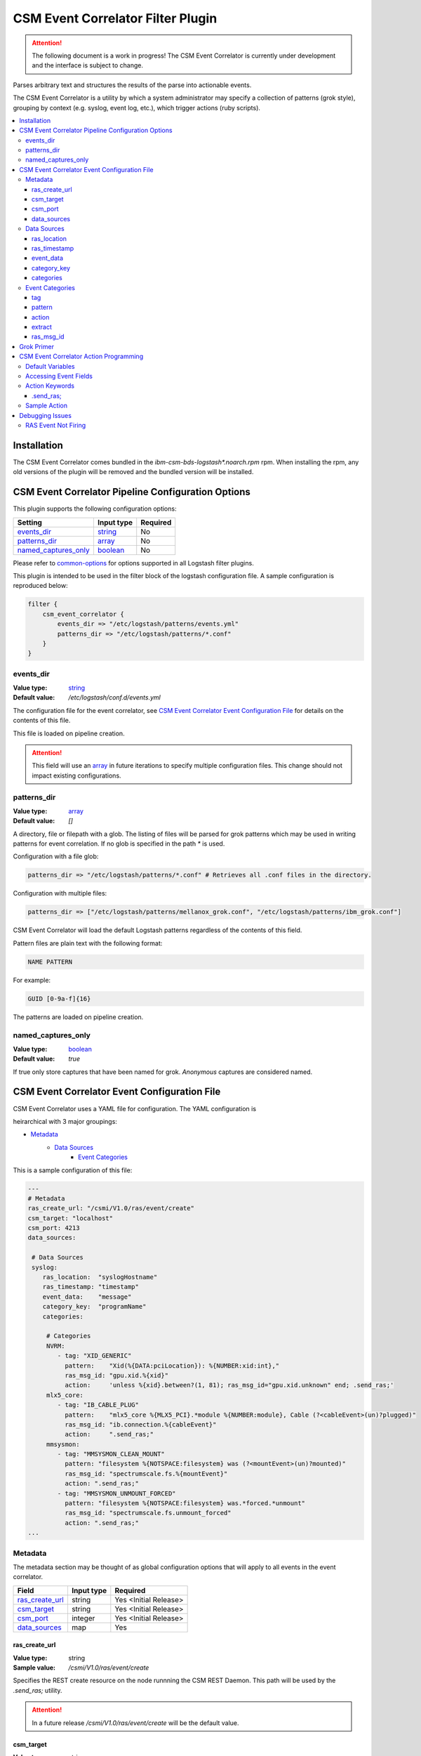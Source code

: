 .. _csm-event-correlator-config:

CSM Event Correlator Filter Plugin
==================================

.. attention:: The following document is a work in progress! The CSM Event Correlator is currently
    under development and the interface is subject to change. 


Parses arbitrary text and structures the results of the parse into actionable events.

The CSM Event Correlator is a utility by which a system administrator may specify a collection
of patterns (grok style), grouping by context (e.g. syslog, event log, etc.), which trigger 
actions (ruby scripts).

.. contents::
   :local:


Installation
------------

The CSM Event Correlator comes bundled in the `ibm-csm-bds-logstash*.noarch.rpm` rpm. 
When installing the rpm, any old versions of the plugin will be removed and the bundled version
will be installed.

CSM Event Correlator Pipeline Configuration Options
---------------------------------------------------
This plugin supports the following configuration options:

+------------------------+-------------+----------+
| Setting                | Input type  | Required |
+========================+=============+==========+
| `events_dir`_          | `string`_   | No       |
+------------------------+-------------+----------+
| `patterns_dir`_        | `array`_    | No       |
+------------------------+-------------+----------+
| `named_captures_only`_ | `boolean`_  | No       |
+------------------------+-------------+----------+

Please refer to `common-options`_ for options supported in all Logstash
filter plugins.

This plugin is intended to be used in the filter block of the logstash configuration file.
A sample configuration is reproduced below:

.. code-block:: none

    filter {
        csm_event_correlator {
            events_dir => "/etc/logstash/patterns/events.yml"
            patterns_dir => "/etc/logstash/patterns/*.conf"
        }
    }

events_dir
^^^^^^^^^^
:Value type: `string`_
:Default value:  `/etc/logstash/conf.d/events.yml`

The configuration file for the event correlator, see `CSM Event Correlator Event Configuration File`_
for details on the contents of this file.

This file is loaded on pipeline creation.

.. attention:: This field will use an `array`_ in future iterations to specify multiple configuration
    files. This change should not impact existing configurations.

patterns_dir
^^^^^^^^^^^^
:Value type: `array`_
:Default value: `[]`

A directory, file or filepath with a glob. The listing of files will be parsed for grok patterns
which may be used in writing patterns for event correlation. If no glob is specified in the path
`*` is used.

Configuration with a file glob:

.. code-block:: ruby
    
    patterns_dir => "/etc/logstash/patterns/*.conf" # Retrieves all .conf files in the directory.

Configuration with multiple files:

.. code-block:: ruby
   
   patterns_dir => ["/etc/logstash/patterns/mellanox_grok.conf", "/etc/logstash/patterns/ibm_grok.conf"]

CSM Event Correlator will load the default Logstash patterns regardless of the contents of this
field.

Pattern files are plain text with the following format:

.. code-block:: ruby
    
    NAME PATTERN

For example:

.. code-block:: ruby

    GUID [0-9a-f]{16}

The patterns are loaded on pipeline creation.

named_captures_only
^^^^^^^^^^^^^^^^^^^
:Value type: `boolean`_
:Default value: `true`

If true only store captures that have been named for grok. `Anonymous` captures are considered 
named.

CSM Event Correlator Event Configuration File
---------------------------------------------

CSM Event Correlator uses a YAML file for configuration. The YAML configuration is

heirarchical with 3 major groupings:

* `Metadata`_
    * `Data Sources`_
        * `Event Categories`_

This is a sample configuration of this file:

.. code-block:: YAML

    ---
    # Metadata
    ras_create_url: "/csmi/V1.0/ras/event/create"
    csm_target: "localhost"
    csm_port: 4213
    data_sources:
    
     # Data Sources
     syslog:
        ras_location:  "syslogHostname"
        ras_timestamp: "timestamp"
        event_data:    "message"
        category_key:  "programName"
        categories:
    
         # Categories
         NVRM:
            - tag: "XID_GENERIC"
              pattern:    "Xid(%{DATA:pciLocation}): %{NUMBER:xid:int},"
              ras_msg_id: "gpu.xid.%{xid}"
              action:     'unless %{xid}.between?(1, 81); ras_msg_id="gpu.xid.unknown" end; .send_ras;'
         mlx5_core:
            - tag: "IB_CABLE_PLUG"
              pattern:    "mlx5_core %{MLX5_PCI}.*module %{NUMBER:module}, Cable (?<cableEvent>(un)?plugged)"
              ras_msg_id: "ib.connection.%{cableEvent}"
              action:     ".send_ras;"
         mmsysmon:
            - tag: "MMSYSMON_CLEAN_MOUNT"
              pattern: "filesystem %{NOTSPACE:filesystem} was (?<mountEvent>(un)?mounted)"
              ras_msg_id: "spectrumscale.fs.%{mountEvent}"
              action: ".send_ras;"
            - tag: "MMSYSMON_UNMOUNT_FORCED"
              pattern: "filesystem %{NOTSPACE:filesystem} was.*forced.*unmount"
              ras_msg_id: "spectrumscale.fs.unmount_forced"
              action: ".send_ras;" 
    ...


Metadata
^^^^^^^^

The metadata section may be thought of as global configuration options that will apply to all events
in the event correlator. 

+-------------------+------------+----------------------+
| Field             | Input type | Required             |
+===================+============+======================+
| `ras_create_url`_ | string     | Yes <Initial Release>|
+-------------------+------------+----------------------+
| `csm_target`_     | string     | Yes <Initial Release>|
+-------------------+------------+----------------------+
| `csm_port`_       | integer    | Yes <Initial Release>|
+-------------------+------------+----------------------+
| `data_sources`_   | map        | Yes                  |
+-------------------+------------+----------------------+

ras_create_url
**************
:Value type: string
:Sample value: `/csmi/V1.0/ras/event/create`

Specifies the REST create resource on the node runnning the CSM REST Daemon. This path will be
used by the `.send_ras;` utility.

.. attention:: In a future release `/csmi/V1.0/ras/event/create` will be the default value.

csm_target
**********
:Value type: string
:Sample value: `127.0.0.1`

A server running the CSM REST daemon. This server will be used to generate ras events with the
`.send_ras;` utility.

.. attention:: In a future release `127.0.0.1` will be the default value.

csm_port
********
:Value type: integer
:Sample value: `4213`

The port on the server running the CSM REST daemon. This port will be used to connect by the 
`.send_ras;` utility.

.. attention:: In a future release `4213` will be the default value.

data_sources
************
:Value type: map

A mapping of data sources to event correlation rules. The key of the `data_sources` field 
matches `type` field of the logstash event processed by the filter plugin. The type field
may be set in the `input` section of the logstash configuration file.

Below is an example of setting the type of all incoming communication on the `10515` tcp port to
have the `syslog` `type`:

.. code-block:: none

    input {
        tcp {
            port => 10515
            type => "syslog"
        }
    }

The YAML configuration file for the `syslog` data source would then look something like this:

.. code-block:: YAML

        syslog:
            # Event Data Sources configuration settings.
        # More data sources.

The YAML configuration uses this structure to reduce the pattern space for event matching. If the
user doesn't configure a type in this `data_sources` map CSM will discard events of that type for
consideration in event correlation.


Data Sources
^^^^^^^^^^^^

Event data sources are entries in the `data_sources`_ map.
Each data source has a set of configuration options which allow the event correlator to parse
the structured data of the logstash event being checked for event corelation/action generation.

This section has the following configuration fields:

+------------------+------------+----------------------+
| Field            | Input type | Required             |
+==================+============+======================+
| `ras_location`_  | string     | Yes <Initial release>|
+------------------+------------+----------------------+
| `ras_timestamp`_ | string     | Yes <Initial release>|
+------------------+------------+----------------------+
| `event_data`_    | string     | Yes                  |
+------------------+------------+----------------------+
| `category_key`_  | string     | Yes                  |
+------------------+------------+----------------------+
| `categories`_    | map        | Yes                  |
+------------------+------------+----------------------+

ras_location
************
:Value type: string
:Sample value: `syslogHostname`

Specifies a field in the logstash event received by the filter. The contents of this
field are then used to generate the ras event spawned with the `.send_ras;` utility. 

The referenced data is used in the `location_name` of the of the REST payload sent by `.send_ras;`.

For example, assume an event is being processed by the filter. This event has the field 
`syslogHostname` populated at some point in the pipeline's execution to have the value of `cn1`.
It is determined that this event was worth responding to and a RAS event is created. Since
`ras_location` was set to `syslogHostname` the value of `cn1` is POSTed to the CSM REST daemon
when creating the RAS event.

ras_timestamp
*************
:Value type: string
:Sample value: `timestamp`

Specifies a field in the logstash event received by the filter. The contents of this
field are then used to generate the ras event spawned with the `.send_ras;` utility. 

The referenced data is used in the `time_stamp` of the of the REST payload sent by `.send_ras;`.

For example, assume an event is being processed by the filter. This event has the field 
`timestamp` populated at some point in the pipeline's execution to have the value of 
*Wed Feb 28 13:51:19 EST 2018*. It is determined that this event was worth responding to 
and a RAS event is created. Since `ras_timestamp` was set to `timestamp` the value of 
*Wed Feb 28 13:51:19 EST 2018* is POSTed to the CSM REST daemon when creating the RAS event.

event_data
**********
:Value type: string
:Sample value: `message`

Specifies a field in the logstash event received by the filter. The contents of this field
are matched against the specified patterns. 

.. attention:: This is the data checked for event correlation once the event list has been selected,
    make sure the correct event field is specified.

category_key
************
:Value type: string
:Sample value: `programName`

Specifies a field in the logstash event received by the filter. The contents of this field
are used to select the category in the `categories` map. 

categories
**********
:Value type: map

A mapping of data sources categories to event correlation rules. The key of the `categories` field
matches field specified by `category_key`. In the included example this is the program name of a 
syslog event.

This mapping exists to reduce the number of pattern matches performed per event. Events that don't
have a match in the categories map are ignored when performing further pattern matches.

Each entry in this map is an array of event correlation rules with the schema described in 
`Event Categories`_. Please consult the sample for 
formatting examples for this section of the configuration.

Event Categories
^^^^^^^^^^^^^^^^

Event categories are entries in the `categories`_ map.
Each category has a list of tagged configuration options which specify an event correlation rule.

This section has the following configuration fields:

+---------------+------------+-----------------------+
| Field         | Input type | Required              |
+===============+============+=======================+
| `tag`_        | string     | No                    |
+---------------+------------+-----------------------+
| `pattern`_    | string     | Yes <Initial Release> |
+---------------+------------+-----------------------+
| `action`_     | string     | Yes <Initial Release> |
+---------------+------------+-----------------------+
| `extract`_    | boolean    | No                    |
+---------------+------------+-----------------------+
| `ras_msg_id`_ | string     | No <Needed for RAS>   |
+---------------+------------+-----------------------+

tag
***
:Value type: string
:Sample value: `XID_GENERIC`

A tag to identify the event correlation rule in the plugin. If not specified an internal identifier
will be specified by the plugin. Tags starting with `.` will be rejected at the load phase as 
this is a reserved pattern for internal tag generation.

.. note:: In the current release this mechanism is not fully implemented.

pattern
*******
:Value type: string
:Sample value: `mlx5_core %{MLX5_PCI}.*module %{NUMBER:module}, Cable (?<cableEvent>(un)?plugged)`

A grok based pattern, follows the rules specified in `Grok Primer`_.
This pattern will save any pattern match extractions to the event travelling through the pipeline. 
Additionally, any extractions will be accessible to the `action` to drive behavior. 

action
******
:Value type: string
:Sample value: `unless %{xid}.between?(1, 81); ras_msg_id="gpu.xid.unknown" end; .send_ras;`

A ruby script describing an action to take in response to an event. The `action` is taken when
an event is matched. The plugin will compile these scripts at load time, cancelling the startup
if invalid scripts are specified.

This script follows the rules specified in `CSM Event Correlator Action Programming`_.

extract
*******
:Value type: boolean
:Default value: false

By default the Event Correlator doesn't save the extract pattern matches in `pattern`_ to the final event
shipped to elastic search or your big data platform of choice. To save the pattern extraction
this field must be set to true.

.. note:: This field does not impact the writing of `action`_ scripts.

ras_msg_id
**********
:Value type: string
:Sample value: `gpu.xid.%{xid}`

A string representing the ras message id in event creation. This string may specify fields in the 
event object through use of the `%{FIELD_NAME}` pattern. The plugin will attempt to populate
the string using this formatting before passing to the action processor.

For example, if the event has a field `xid` with value `42` the pattern `gpu.xid.%{xid}` will resolve
to `gpu.xid.42`.

Grok Primer
-----------

CSM Event Correlator uses grok to drive pattern matching. 

Grok is a regular expression pattern checking utility. A typical grok pattern has the following
syntax: `%{PATTERN_NAME:EXTRACTED_NAME}`

`PATTERN_NAME` is the name of a grok pattern specified in a pattern file or in the default Logstash
pattern space. Samples include `NUMBER`, `IP` and `WORD`. 

`EXTRACTED_NAME` is the identifier to be assigned to the text in the event context. The 
`EXTRACTED_NAME` will be accessible in the action through use of the `%{EXTRACTED_NAME}` pattern
as described later. `EXTRACTED_NAME` identifiers are added to the big data record in elasticsearch.
The `EXTRACTED_NAME` section is optional, patterns without the `EXTRACTED_NAME` are matched, but
not extracted.

For specifying custom patterns refer to `custom patterns`_.

A grok pattern may also use raw regular expressions to perform non-extracting pattern matches.
`Anonymous` extraction patterns may be specified with the following syntax: `(?<EXTRACTED_NAME>REGEX)`

`EXTRACTED_NAME` in the `anonymous` extraction pattern is identical to the named pattern. `REGEX` is
a standard regular expression.

CSM Event Correlator Action Programming
---------------------------------------

Programming actions is a central part of the CSM Event Correlator. This plugin supports action scripting
using ruby. The action script supplied to the pipeline is converted to an anonymous function which
is invoked when the event is processed.

Default Variables
^^^^^^^^^^^^^^^^^

The action script has a number of variables which are acessible to action writers:

+--------------+-----------------+----------------------------------------------------------------+
| Variable     | Type            | Description                                                    |
+==============+=================+================================================================+
| event        | LogStash::Event | The event the action is generated for, getters provided.       |
+--------------+-----------------+----------------------------------------------------------------+
| ras_msg_id   | string          | The ras message id, formatted.                                 |
+--------------+-----------------+----------------------------------------------------------------+
| ras_location | string          | The location the RAS event originated from, parsed from event. |
+--------------+-----------------+----------------------------------------------------------------+
| ras_timestamp| string          | The timestamp to assign to the RAS event.                      |
+--------------+-----------------+----------------------------------------------------------------+
| raw_data     | string          | The raw data which generated the action.                       |
+--------------+-----------------+----------------------------------------------------------------+

The user may directly influence any of these fields in their action script, however it is recommended
that the user take caution when manipulating the `event` as the contents of this field are ultimately
written to any Logstash targets. The `event` members may be accessed using the `%{field}` syntax.

The `ras_msg_id`, `ras_location`, `ras_timestamp`, and `raw_data` fields are used with the 
`.send_ras;` action keyword.

Accessing Event Fields
^^^^^^^^^^^^^^^^^^^^^^

Event fields are commonly used to drive event actions. These fields may be specified by the 
event corelation rule or other Logstash plugins. Due to the importance of this pattern the 
CSM Event Correlator provides a special syntaxtic sugar for field access `%{FIELD_NAME}`.

This syntax is interpreted as `event.get(FIELD_NAME)` where the field name is a field in the 
event. If the field was not present the field will be interpreted as `nil`.

Action Keywords
^^^^^^^^^^^^^^^

Several action keywords are provided to abstract or reduce the code written in the actions. 
Action keywords always start with a `.` and end with a `;`.


.send_ras; 
**********
Creates a ras event with `msg_id` == `ras_msg_id`, `location_name` == `ras_location`, 
`time_stamp` == `ras_timestamp`, and `raw_data` == `raw_data`.

Currently only issues RESTful create requests. Planned improvements add local calls.

.. TODO Rewrite this documentation.

.. attention:: A clarification for this section will be provided in the near future. (5/18/2018 jdunham@us.ibm.com)

Sample Action
^^^^^^^^^^^^^

Using the above tools an action may be written that:
 1. Processes a field in the event, checking to see it's in a valid range.

    .. code-block:: ruby

        unless %{xid}.between?(1, 81);

 2. Sets the message id to a default value if the field is not within range.

    .. code-block:: ruby
    
        ras_msg_id="gpu.xid.unknown" end;

 3. Generate a ras message with the new id.

    .. code-block:: ruby
    
        .send_ras;

All together it becomes:

.. code-block:: ruby

    unless %{xid}.between?(1, 81); ras_msg_id="gpu.xid.unknown" end; .send_ras;

This action script is then compiled and stored by the plugin at load time then executed when
actions are triggered by events.


Debugging Issues
----------------

Perform the following checks in order, when a matching condition is found, exit the 
debug process and handle that condition. Numbered sequences assume that the user performs 
each step in order.

RAS Event Not Firing
^^^^^^^^^^^^^^^^^^^^

If RAS events haven't been firing for conditions matching `.send_ras` perform the following
diagnostic steps:

*Check the `/var/log/logstash/logstash-plain.log`*

1. Search for the phrase "`Unable send RAS event`" :

    This indicates that the corelator was unable to connect to the CSM REST Daemon. Verify that 
    Daemon is running on the specified hostname and port.

2. Search for the phrase "`Posting ras message`" :

    This indicates that the corelator connected to the CSM REST Daemon, but the RAS events were
    malconfigured. Verify that the message id sent has an analog in the list of RAS events registered
    in CSM.

    The RAS mesage id may be checked using the following utility:

    .. code-block:: bash

        csm_ras_msg_type_query -m "MESSAGE_ID"

3. Neither of these strings were found:

    Review `CSM Event Correlator Event Configuration File`_.


.. Links
.. _common-options: https://www.elastic.co/guide/en/elasticsearch/reference/current/common-options.html
.. _array: https://www.elastic.co/guide/en/elasticsearch/reference/current/array.html
.. _string: https://www.elastic.co/guide/en/elasticsearch/reference/current/text.html
.. _boolean: https://www.elastic.co/guide/en/elasticsearch/reference/current/boolean.html
.. _custom patterns: https://github.com/logstash-plugins/logstash-patterns-core/tree/master/patterns
